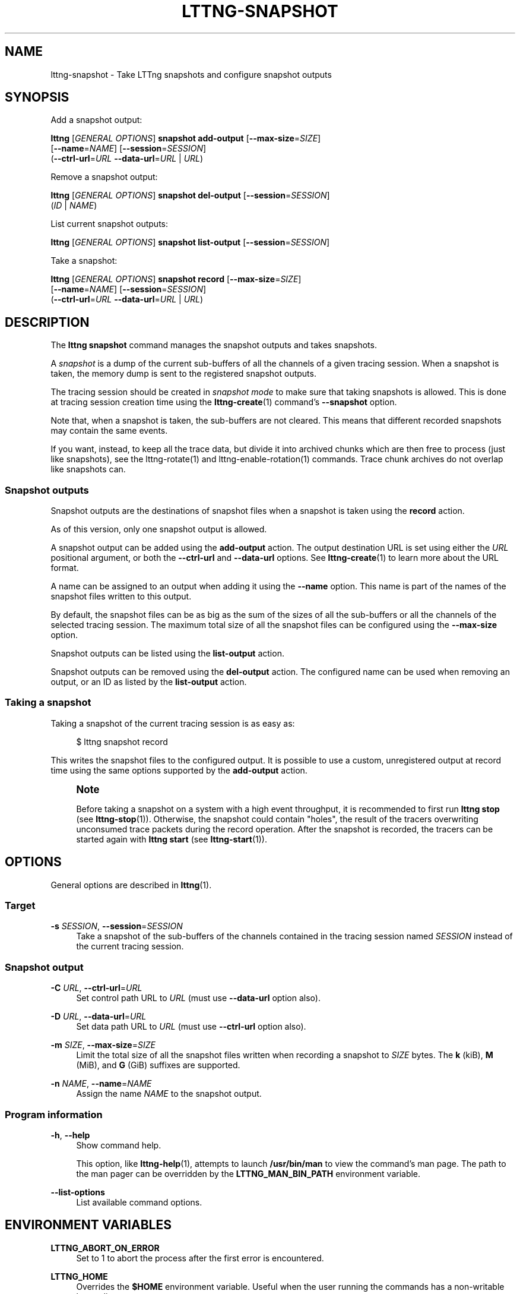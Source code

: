 '\" t
.\"     Title: lttng-snapshot
.\"    Author: [FIXME: author] [see http://docbook.sf.net/el/author]
.\" Generator: DocBook XSL Stylesheets v1.79.1 <http://docbook.sf.net/>
.\"      Date: 9 November 2018
.\"    Manual: LTTng Manual
.\"    Source: LTTng 2.12.0
.\"  Language: English
.\"
.TH "LTTNG\-SNAPSHOT" "1" "9 November 2018" "LTTng 2\&.12\&.0" "LTTng Manual"
.\" -----------------------------------------------------------------
.\" * Define some portability stuff
.\" -----------------------------------------------------------------
.\" ~~~~~~~~~~~~~~~~~~~~~~~~~~~~~~~~~~~~~~~~~~~~~~~~~~~~~~~~~~~~~~~~~
.\" http://bugs.debian.org/507673
.\" http://lists.gnu.org/archive/html/groff/2009-02/msg00013.html
.\" ~~~~~~~~~~~~~~~~~~~~~~~~~~~~~~~~~~~~~~~~~~~~~~~~~~~~~~~~~~~~~~~~~
.ie \n(.g .ds Aq \(aq
.el       .ds Aq '
.\" -----------------------------------------------------------------
.\" * set default formatting
.\" -----------------------------------------------------------------
.\" disable hyphenation
.nh
.\" disable justification (adjust text to left margin only)
.ad l
.\" -----------------------------------------------------------------
.\" * MAIN CONTENT STARTS HERE *
.\" -----------------------------------------------------------------
.SH "NAME"
lttng-snapshot \- Take LTTng snapshots and configure snapshot outputs
.SH "SYNOPSIS"
.sp
Add a snapshot output:
.sp
.nf
\fBlttng\fR [\fIGENERAL OPTIONS\fR] \fBsnapshot add\-output\fR [\fB--max-size\fR=\fISIZE\fR]
      [\fB--name\fR=\fINAME\fR] [\fB--session\fR=\fISESSION\fR]
      (\fB--ctrl-url\fR=\fIURL\fR \fB--data-url\fR=\fIURL\fR | \fIURL\fR)
.fi
.sp
Remove a snapshot output:
.sp
.nf
\fBlttng\fR [\fIGENERAL OPTIONS\fR] \fBsnapshot del\-output\fR [\fB--session\fR=\fISESSION\fR]
      (\fIID\fR | \fINAME\fR)
.fi
.sp
List current snapshot outputs:
.sp
.nf
\fBlttng\fR [\fIGENERAL OPTIONS\fR] \fBsnapshot list\-output\fR [\fB--session\fR=\fISESSION\fR]
.fi
.sp
Take a snapshot:
.sp
.nf
\fBlttng\fR [\fIGENERAL OPTIONS\fR] \fBsnapshot record\fR [\fB--max-size\fR=\fISIZE\fR]
      [\fB--name\fR=\fINAME\fR] [\fB--session\fR=\fISESSION\fR]
      (\fB--ctrl-url\fR=\fIURL\fR \fB--data-url\fR=\fIURL\fR | \fIURL\fR)
.fi
.SH "DESCRIPTION"
.sp
The \fBlttng snapshot\fR command manages the snapshot outputs and takes snapshots\&.
.sp
A \fIsnapshot\fR is a dump of the current sub\-buffers of all the channels of a given tracing session\&. When a snapshot is taken, the memory dump is sent to the registered snapshot outputs\&.
.sp
The tracing session should be created in \fIsnapshot mode\fR to make sure that taking snapshots is allowed\&. This is done at tracing session creation time using the \fBlttng-create\fR(1) command\(cqs \fB--snapshot\fR option\&.
.sp
Note that, when a snapshot is taken, the sub\-buffers are not cleared\&. This means that different recorded snapshots may contain the same events\&.
.sp
If you want, instead, to keep all the trace data, but divide it into archived chunks which are then free to process (just like snapshots), see the lttng\-rotate(1) and lttng\-enable\-rotation(1) commands\&. Trace chunk archives do not overlap like snapshots can\&.
.SS "Snapshot outputs"
.sp
Snapshot outputs are the destinations of snapshot files when a snapshot is taken using the \fBrecord\fR action\&.
.sp
As of this version, only one snapshot output is allowed\&.
.sp
A snapshot output can be added using the \fBadd-output\fR action\&. The output destination URL is set using either the \fIURL\fR positional argument, or both the \fB--ctrl-url\fR and \fB--data-url\fR options\&. See \fBlttng-create\fR(1) to learn more about the URL format\&.
.sp
A name can be assigned to an output when adding it using the \fB--name\fR option\&. This name is part of the names of the snapshot files written to this output\&.
.sp
By default, the snapshot files can be as big as the sum of the sizes of all the sub\-buffers or all the channels of the selected tracing session\&. The maximum total size of all the snapshot files can be configured using the \fB--max-size\fR option\&.
.sp
Snapshot outputs can be listed using the \fBlist-output\fR action\&.
.sp
Snapshot outputs can be removed using the \fBdel-output\fR action\&. The configured name can be used when removing an output, or an ID as listed by the \fBlist-output\fR action\&.
.SS "Taking a snapshot"
.sp
Taking a snapshot of the current tracing session is as easy as:
.sp
.if n \{\
.RS 4
.\}
.nf
$ lttng snapshot record
.fi
.if n \{\
.RE
.\}
.sp
This writes the snapshot files to the configured output\&. It is possible to use a custom, unregistered output at record time using the same options supported by the \fBadd-output\fR action\&.
.if n \{\
.sp
.\}
.RS 4
.it 1 an-trap
.nr an-no-space-flag 1
.nr an-break-flag 1
.br
.ps +1
\fBNote\fR
.ps -1
.br
.sp
Before taking a snapshot on a system with a high event throughput, it is recommended to first run \fBlttng stop\fR (see \fBlttng-stop\fR(1))\&. Otherwise, the snapshot could contain "holes", the result of the tracers overwriting unconsumed trace packets during the record operation\&. After the snapshot is recorded, the tracers can be started again with \fBlttng start\fR (see \fBlttng-start\fR(1))\&.
.sp .5v
.RE
.SH "OPTIONS"
.sp
General options are described in \fBlttng\fR(1)\&.
.SS "Target"
.PP
\fB-s\fR \fISESSION\fR, \fB--session\fR=\fISESSION\fR
.RS 4
Take a snapshot of the sub\-buffers of the channels contained in the tracing session named
\fISESSION\fR
instead of the current tracing session\&.
.RE
.SS "Snapshot output"
.PP
\fB-C\fR \fIURL\fR, \fB--ctrl-url\fR=\fIURL\fR
.RS 4
Set control path URL to
\fIURL\fR
(must use
\fB--data-url\fR
option also)\&.
.RE
.PP
\fB-D\fR \fIURL\fR, \fB--data-url\fR=\fIURL\fR
.RS 4
Set data path URL to
\fIURL\fR
(must use
\fB--ctrl-url\fR
option also)\&.
.RE
.PP
\fB-m\fR \fISIZE\fR, \fB--max-size\fR=\fISIZE\fR
.RS 4
Limit the total size of all the snapshot files written when recording a snapshot to
\fISIZE\fR
bytes\&. The
\fBk\fR
(kiB),
\fBM\fR
(MiB), and
\fBG\fR
(GiB) suffixes are supported\&.
.RE
.PP
\fB-n\fR \fINAME\fR, \fB--name\fR=\fINAME\fR
.RS 4
Assign the name
\fINAME\fR
to the snapshot output\&.
.RE
.SS "Program information"
.PP
\fB-h\fR, \fB--help\fR
.RS 4
Show command help\&.
.sp
This option, like
\fBlttng-help\fR(1), attempts to launch
\fB/usr/bin/man\fR
to view the command\(cqs man page\&. The path to the man pager can be overridden by the
\fBLTTNG_MAN_BIN_PATH\fR
environment variable\&.
.RE
.PP
\fB--list-options\fR
.RS 4
List available command options\&.
.RE
.SH "ENVIRONMENT VARIABLES"
.PP
\fBLTTNG_ABORT_ON_ERROR\fR
.RS 4
Set to 1 to abort the process after the first error is encountered\&.
.RE
.PP
\fBLTTNG_HOME\fR
.RS 4
Overrides the
\fB$HOME\fR
environment variable\&. Useful when the user running the commands has a non\-writable home directory\&.
.RE
.PP
\fBLTTNG_MAN_BIN_PATH\fR
.RS 4
Absolute path to the man pager to use for viewing help information about LTTng commands (using
\fBlttng-help\fR(1)
or
\fBlttng COMMAND --help\fR)\&.
.RE
.PP
\fBLTTNG_SESSION_CONFIG_XSD_PATH\fR
.RS 4
Path in which the
\fBsession.xsd\fR
session configuration XML schema may be found\&.
.RE
.PP
\fBLTTNG_SESSIOND_PATH\fR
.RS 4
Full session daemon binary path\&.
.sp
The
\fB--sessiond-path\fR
option has precedence over this environment variable\&.
.RE
.sp
Note that the \fBlttng-create\fR(1) command can spawn an LTTng session daemon automatically if none is running\&. See \fBlttng-sessiond\fR(8) for the environment variables influencing the execution of the session daemon\&.
.SH "FILES"
.PP
\fB$LTTNG_HOME/.lttngrc\fR
.RS 4
User LTTng runtime configuration\&.
.sp
This is where the per\-user current tracing session is stored between executions of
\fBlttng\fR(1)\&. The current tracing session can be set with
\fBlttng-set-session\fR(1)\&. See
\fBlttng-create\fR(1)
for more information about tracing sessions\&.
.RE
.PP
\fB$LTTNG_HOME/lttng-traces\fR
.RS 4
Default output directory of LTTng traces\&. This can be overridden with the
\fB--output\fR
option of the
\fBlttng-create\fR(1)
command\&.
.RE
.PP
\fB$LTTNG_HOME/.lttng\fR
.RS 4
User LTTng runtime and configuration directory\&.
.RE
.PP
\fB$LTTNG_HOME/.lttng/sessions\fR
.RS 4
Default location of saved user tracing sessions (see
\fBlttng-save\fR(1)
and
\fBlttng-load\fR(1))\&.
.RE
.PP
\fB/usr/local/etc/lttng/sessions\fR
.RS 4
System\-wide location of saved tracing sessions (see
\fBlttng-save\fR(1)
and
\fBlttng-load\fR(1))\&.
.RE
.if n \{\
.sp
.\}
.RS 4
.it 1 an-trap
.nr an-no-space-flag 1
.nr an-break-flag 1
.br
.ps +1
\fBNote\fR
.ps -1
.br
.sp
\fB$LTTNG_HOME\fR defaults to \fB$HOME\fR when not explicitly set\&.
.sp .5v
.RE
.SH "EXIT STATUS"
.PP
\fB0\fR
.RS 4
Success
.RE
.PP
\fB1\fR
.RS 4
Command error
.RE
.PP
\fB2\fR
.RS 4
Undefined command
.RE
.PP
\fB3\fR
.RS 4
Fatal error
.RE
.PP
\fB4\fR
.RS 4
Command warning (something went wrong during the command)
.RE
.SH "BUGS"
.sp
If you encounter any issue or usability problem, please report it on the LTTng bug tracker <https://bugs.lttng.org/projects/lttng-tools>\&.
.SH "RESOURCES"
.sp
.RS 4
.ie n \{\
\h'-04'\(bu\h'+03'\c
.\}
.el \{\
.sp -1
.IP \(bu 2.3
.\}
LTTng project website <https://lttng.org>
.RE
.sp
.RS 4
.ie n \{\
\h'-04'\(bu\h'+03'\c
.\}
.el \{\
.sp -1
.IP \(bu 2.3
.\}
LTTng documentation <https://lttng.org/docs>
.RE
.sp
.RS 4
.ie n \{\
\h'-04'\(bu\h'+03'\c
.\}
.el \{\
.sp -1
.IP \(bu 2.3
.\}
Git repositories <http://git.lttng.org>
.RE
.sp
.RS 4
.ie n \{\
\h'-04'\(bu\h'+03'\c
.\}
.el \{\
.sp -1
.IP \(bu 2.3
.\}
GitHub organization <http://github.com/lttng>
.RE
.sp
.RS 4
.ie n \{\
\h'-04'\(bu\h'+03'\c
.\}
.el \{\
.sp -1
.IP \(bu 2.3
.\}
Continuous integration <http://ci.lttng.org/>
.RE
.sp
.RS 4
.ie n \{\
\h'-04'\(bu\h'+03'\c
.\}
.el \{\
.sp -1
.IP \(bu 2.3
.\}
Mailing list <http://lists.lttng.org>
for support and development:
\fBlttng-dev@lists.lttng.org\fR
.RE
.sp
.RS 4
.ie n \{\
\h'-04'\(bu\h'+03'\c
.\}
.el \{\
.sp -1
.IP \(bu 2.3
.\}
IRC channel <irc://irc.oftc.net/lttng>:
\fB#lttng\fR
on
\fBirc.oftc.net\fR
.RE
.SH "COPYRIGHTS"
.sp
This program is part of the LTTng\-tools project\&.
.sp
LTTng\-tools is distributed under the GNU General Public License version 2 <http://www.gnu.org/licenses/old-licenses/gpl-2.0.en.html>\&. See the \fBLICENSE\fR <https://github.com/lttng/lttng-tools/blob/master/LICENSE> file for details\&.
.SH "THANKS"
.sp
Special thanks to Michel Dagenais and the DORSAL laboratory <http://www.dorsal.polymtl.ca/> at \('Ecole Polytechnique de Montr\('eal for the LTTng journey\&.
.sp
Also thanks to the Ericsson teams working on tracing which helped us greatly with detailed bug reports and unusual test cases\&.
.SH "SEE ALSO"
.sp
\fBlttng\fR(1)
